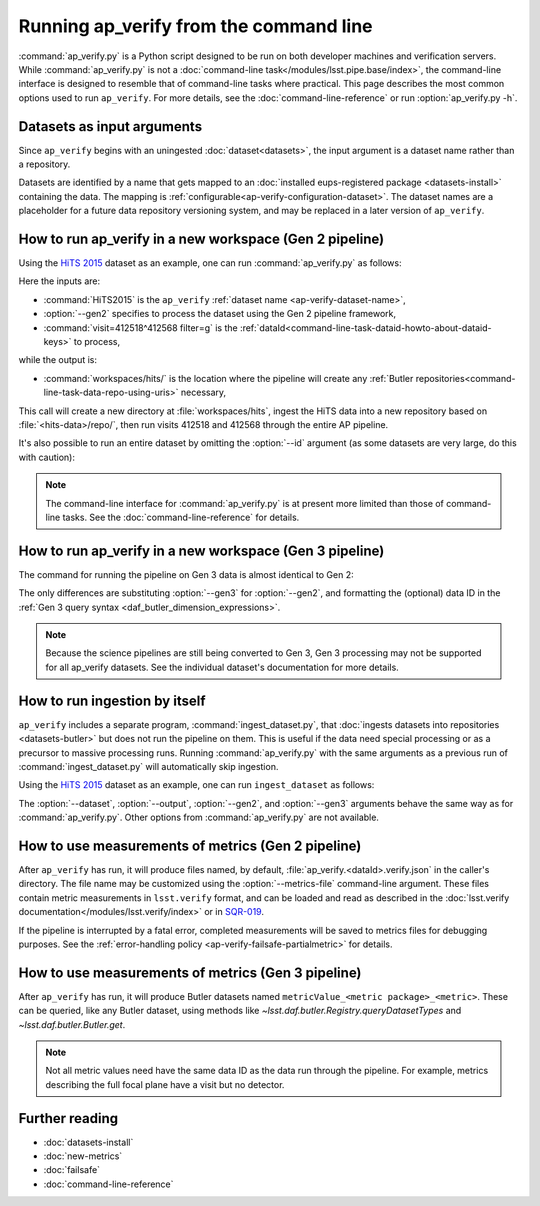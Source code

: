 .. py:currentmodule:: lsst.ap.verify

.. program:: ap_verify.py

.. _ap-verify-running:

#######################################
Running ap_verify from the command line
#######################################

:command:`ap_verify.py` is a Python script designed to be run on both developer machines and verification servers.
While :command:`ap_verify.py` is not a :doc:`command-line task</modules/lsst.pipe.base/index>`, the command-line interface is designed to resemble that of command-line tasks where practical.
This page describes the most common options used to run ``ap_verify``.
For more details, see the :doc:`command-line-reference` or run :option:`ap_verify.py -h`.

.. _ap-verify-dataset-name:

Datasets as input arguments
===========================

Since ``ap_verify`` begins with an uningested :doc:`dataset<datasets>`, the input argument is a dataset name rather than a repository.

Datasets are identified by a name that gets mapped to an :doc:`installed eups-registered package <datasets-install>` containing the data.
The mapping is :ref:`configurable<ap-verify-configuration-dataset>`.
The dataset names are a placeholder for a future data repository versioning system, and may be replaced in a later version of ``ap_verify``.

.. _ap-verify-run-output:

How to run ap_verify in a new workspace (Gen 2 pipeline)
========================================================

Using the `HiTS 2015 <https://github.com/lsst/ap_verify_hits2015/>`_ dataset as an example, one can run :command:`ap_verify.py` as follows:

.. prompt:: bash

   ap_verify.py --dataset HiTS2015 --gen2 --id "visit=412518^412568 filter=g" --output workspaces/hits/

Here the inputs are:

* :command:`HiTS2015` is the ``ap_verify`` :ref:`dataset name <ap-verify-dataset-name>`,
* :option:`--gen2` specifies to process the dataset using the Gen 2 pipeline framework,
* :command:`visit=412518^412568 filter=g` is the :ref:`dataId<command-line-task-dataid-howto-about-dataid-keys>` to process,

while the output is:

* :command:`workspaces/hits/` is the location where the pipeline will create any :ref:`Butler repositories<command-line-task-data-repo-using-uris>` necessary,

This call will create a new directory at :file:`workspaces/hits`, ingest the HiTS data into a new repository based on :file:`<hits-data>/repo/`, then run visits 412518 and 412568 through the entire AP pipeline.

It's also possible to run an entire dataset by omitting the :option:`--id` argument (as some datasets are very large, do this with caution):

.. prompt:: bash

   ap_verify.py --dataset CI-HiTS2015 --gen2 --output workspaces/hits/

.. note::

   The command-line interface for :command:`ap_verify.py` is at present more limited than those of command-line tasks.
   See the :doc:`command-line-reference` for details.

.. _ap-verify-run-output-gen3:

How to run ap_verify in a new workspace (Gen 3 pipeline)
========================================================

The command for running the pipeline on Gen 3 data is almost identical to Gen 2:

.. prompt:: bash

   ap_verify.py --dataset HiTS2015 --gen3 --id "visit in (412518, 412568) and abstract_filter='g'" --output workspaces/hits/

The only differences are substituting :option:`--gen3` for :option:`--gen2`, and formatting the (optional) data ID in the :ref:`Gen 3 query syntax <daf_butler_dimension_expressions>`.

.. note::

   Because the science pipelines are still being converted to Gen 3, Gen 3 processing may not be supported for all ap_verify datasets.
   See the individual dataset's documentation for more details.


.. _ap-verify-run-ingest:

How to run ingestion by itself
==============================

``ap_verify`` includes a separate program, :command:`ingest_dataset.py`, that :doc:`ingests datasets into repositories <datasets-butler>` but does not run the pipeline on them.
This is useful if the data need special processing or as a precursor to massive processing runs.
Running :command:`ap_verify.py` with the same arguments as a previous run of :command:`ingest_dataset.py` will automatically skip ingestion.

Using the `HiTS 2015 <https://github.com/lsst/ap_verify_hits2015/>`_ dataset as an example, one can run ``ingest_dataset`` as follows:

.. prompt:: bash

   ingest_dataset.py --dataset HiTS2015 --gen2 --output workspaces/hits/

The :option:`--dataset`, :option:`--output`, :option:`--gen2`, and :option:`--gen3` arguments behave the same way as for :command:`ap_verify.py`.
Other options from :command:`ap_verify.py` are not available.

.. _ap-verify-results:

How to use measurements of metrics (Gen 2 pipeline)
===================================================

After ``ap_verify`` has run, it will produce files named, by default, :file:`ap_verify.<dataId>.verify.json` in the caller's directory.
The file name may be customized using the :option:`--metrics-file` command-line argument.
These files contain metric measurements in ``lsst.verify`` format, and can be loaded and read as described in the :doc:`lsst.verify documentation</modules/lsst.verify/index>` or in `SQR-019 <https://sqr-019.lsst.io>`_.

If the pipeline is interrupted by a fatal error, completed measurements will be saved to metrics files for debugging purposes.
See the :ref:`error-handling policy <ap-verify-failsafe-partialmetric>` for details.

.. _ap-verify-results-gen3:

How to use measurements of metrics (Gen 3 pipeline)
===================================================

After ``ap_verify`` has run, it will produce Butler datasets named ``metricValue_<metric package>_<metric>``.
These can be queried, like any Butler dataset, using methods like `~lsst.daf.butler.Registry.queryDatasetTypes` and `~lsst.daf.butler.Butler.get`.

.. note::

   Not all metric values need have the same data ID as the data run through the pipeline.
   For example, metrics describing the full focal plane have a visit but no detector.

Further reading
===============

- :doc:`datasets-install`
- :doc:`new-metrics`
- :doc:`failsafe`
- :doc:`command-line-reference`
